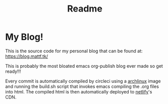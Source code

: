 #+TITLE: Readme
#+begin_html
<a href="https://app.netlify.com/sites/curious-squirrel-9f2b0c/deploys">
<img alt="Netlify Status" src="https://api.netlify.com/api/v1/badges/2ebef6fa-e12c-44aa-8a1c-de92f784e802/deploy-status" />
</a>

<a href="https://circleci.com/gh/matheusfillipe/myblog">
<img alt="CircleCI Build" src="https://circleci.com/gh/matheusfillipe/myblog.svg?style=shield" />
</a>
#+end_html    

* My Blog!

This is the source code for my personal blog that can be found at: https://blog.mattf.tk/

This is probably the most bloated emacs org-publish blog ever made so get ready!!!

Every commit is automatically compiled by circleci using a [[https://archlinux.org/][archlinux]] image and running the build.sh script that invokes emacs compiling the .org files into html. The compiled html is then automatically deployed to [[https://www.netlify.com/][netlify]]'s CDN.
